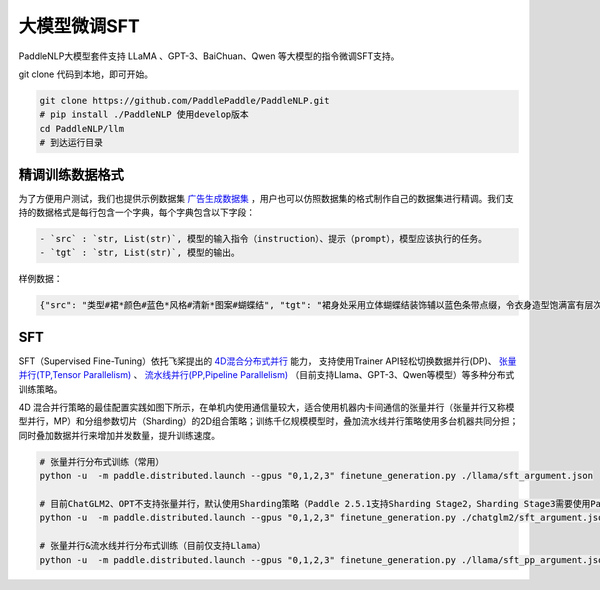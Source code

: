 ==================
大模型微调SFT
==================

PaddleNLP大模型套件支持 LLaMA 、GPT-3、BaiChuan、Qwen 等大模型的指令微调SFT支持。

git clone 代码到本地，即可开始。

.. code-block:: bash

    git clone https://github.com/PaddlePaddle/PaddleNLP.git
    # pip install ./PaddleNLP 使用develop版本
    cd PaddleNLP/llm
    # 到达运行目录


精调训练数据格式
=====================

为了方便用户测试，我们也提供示例数据集 `广告生成数据集 <https://bj.bcebos.com/paddlenlp/datasets/examples/AdvertiseGen.tar.gz>`_ ，用户也可以仿照数据集的格式制作自己的数据集进行精调。我们支持的数据格式是每行包含一个字典，每个字典包含以下字段：


.. code-block:: text

    - `src` : `str, List(str)`, 模型的输入指令（instruction）、提示（prompt），模型应该执行的任务。
    - `tgt` : `str, List(str)`, 模型的输出。

样例数据：

.. code-block:: python

    {"src": "类型#裙*颜色#蓝色*风格#清新*图案#蝴蝶结", "tgt": "裙身处采用立体蝴蝶结装饰辅以蓝色条带点缀，令衣身造型饱满富有层次的同时为其注入一丝甜美气息。将女孩清新娇俏的一面衬托而出。"}



SFT
========================

SFT（Supervised Fine-Tuning）依托飞桨提出的 `4D混合分布式并行 <https://ai.baidu.com/forum/topic/show/987996>`_ 能力，
支持使用Trainer API轻松切换数据并行(DP)、 `张量并行(TP,Tensor Parallelism) <https://arxiv.org/abs/1909.08053>`_ 、
`流水线并行(PP,Pipeline Parallelism) <https://arxiv.org/abs/1811.06965>`_ （目前支持Llama、GPT-3、Qwen等模型）等多种分布式训练策略。

4D 混合并行策略的最佳配置实践如图下所示，在单机内使用通信量较大，适合使用机器内卡间通信的张量并行（张量并行又称模型并行，MP）和分组参数切片（Sharding）的2D组合策略；训练千亿规模模型时，叠加流水线并行策略使用多台机器共同分担；同时叠加数据并行来增加并发数量，提升训练速度。

.. image:: https://ai.bdstatic.com/file/63F5EBB1E188457ABAFD311CFC1D8658
    :width: 400
    :height: 350

.. code-block:: bash

    # 张量并行分布式训练（常用）
    python -u  -m paddle.distributed.launch --gpus "0,1,2,3" finetune_generation.py ./llama/sft_argument.json

    # 目前ChatGLM2、OPT不支持张量并行，默认使用Sharding策略（Paddle 2.5.1支持Sharding Stage2，Sharding Stage3需要使用Paddle develop版本）
    python -u  -m paddle.distributed.launch --gpus "0,1,2,3" finetune_generation.py ./chatglm2/sft_argument.json

    # 张量并行&流水线并行分布式训练（目前仅支持Llama）
    python -u  -m paddle.distributed.launch --gpus "0,1,2,3" finetune_generation.py ./llama/sft_pp_argument.json
